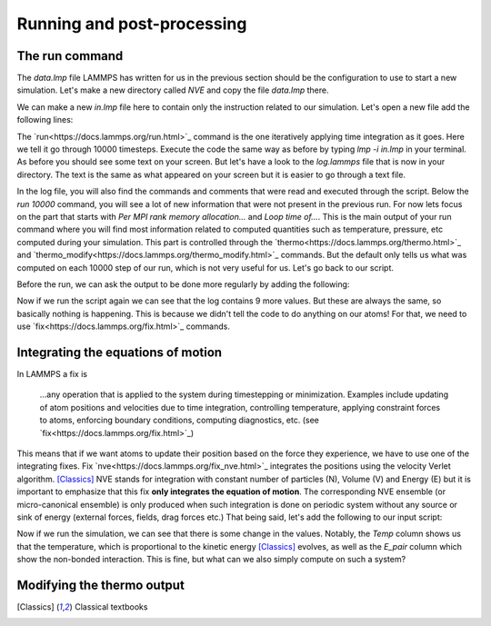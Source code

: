 .. _running-post-processing:

===========================
Running and post-processing
===========================

The run command
***************

The `data.lmp` file LAMMPS has written for us in the previous section should be
the configuration to use to start a new simulation. Let's make a new directory
called `NVE` and copy the file `data.lmp` there.

.. _note::

   You can chain many simulations in a single LAMMPS script and make a lot of
   complicated computations in one go. However this is prone to error. If
   anything goes wrong and makes LAMMPS crash, all unsaved data will be lost.
   Splitting simulations in several equilibration and production phases with
   intermediate file writing is generally considered good practice. For this
   tutorial, this is the chosen workflow. That being said, it is up to you to
   find your own pace.

We can make a new `in.lmp` file here to contain only the instruction related
to our simulation. Let's open a new file add the following lines:

.. code-block:: LAMMPS
   pair_style lj/cut 2.5
   read_data data.lmp
   run 10000
   write_data data.out.lmp

The `run<https://docs.lammps.org/run.html>`_ command is the one iteratively applying time integration as it goes.
Here we tell it go through 10000 timesteps. Execute the code the same way as
before by typing `lmp -i in.lmp` in your terminal. As before you should see
some text on your screen. But let's have a look to the `log.lammps` file that
is now in your directory. The text is the same as what appeared on your screen
but it is easier to go through a text file.

.. _note::

   The `log<https://docs.lammps.org/log.html>`_ command allow you to
   change the name of the log file in your script. The -l command-line option
   allows you to do the same.

In the log file, you will also find the commands and comments that were read
and executed through the script. Below the `run 10000` command, you will see
a lot of new information that were not present in the previous run. For now
lets focus on the part that starts with `Per MPI rank memory allocation...` and
`Loop time of...`. This is the main output of your run command where you will
find most information related to computed quantities such as temperature,
pressure, etc computed during your simulation. This part is controlled through
the `thermo<https://docs.lammps.org/thermo.html>`_ and `thermo_modify<https://docs.lammps.org/thermo_modify.html>`_
commands. But the default only tells us what was computed on each 10000 step
of our run, which is not very useful for us. Let's go back to our script.

Before the run, we can ask the output to be done more regularly by adding the
following:

.. code-block:: LAMMPS
   ...
   thermo 1000
   run 10000
   ...

Now if we run the script again we can see that the log contains 9 more values.
But these are always the same, so basically nothing is happening. This is
because we didn't tell the code to do anything on our atoms! For that, we
need to use `fix<https://docs.lammps.org/fix.html>`_ commands.

Integrating the equations of motion
***********************************

In LAMMPS a fix is

     ...any operation that is applied to the system during timestepping or
     minimization. Examples include updating of atom positions and velocities
     due to time integration, controlling temperature, applying constraint
     forces to atoms, enforcing boundary conditions, computing diagnostics,
     etc. (see `fix<https://docs.lammps.org/fix.html>`_)

This means that if we want atoms to update their position based on the force
they experience, we have to use one of the integrating fixes. Fix
`nve<https://docs.lammps.org/fix_nve.html>`_ integrates the positions using
the velocity Verlet algorithm. [Classics]_ NVE stands for integration with
constant number of particles (N), Volume (V) and Energy (E) but it is
important to emphasize that this fix **only integrates the equation of
motion**. The corresponding NVE ensemble (or micro-canonical ensemble) is
only produced when such integration is done on periodic system without any
source or sink of energy (external forces, fields, drag forces etc.) That being
said, let's add the following to our input script:

.. code-block:: LAMMPS
   ...
   thermo 1000
   fix 1 all nve
   run 10000
   ...

Now if we run the simulation, we can see that there is some change in the
values. Notably, the `Temp` column shows us that the temperature, which is
proportional to the kinetic energy [Classics]_ evolves, as well as the `E_pair`
column which show the non-bonded interaction. This is fine, but what can we
also simply compute on such a system?

.. note:
   One might notice that, contrary to what is stated above, the `TotEng` column
   containing the total energy of the system is not exactly constant. This is
   unfortunately due to the use of finite differences to compute new position
   from the forces and a small timestep value. This is a well known problem in
   molecular dynamics. However are, on average, very stable over long time
   period.

Modifying the thermo output
***************************

.. todo::

   Continue writing this section.

.. [Classics] Classical textbooks
